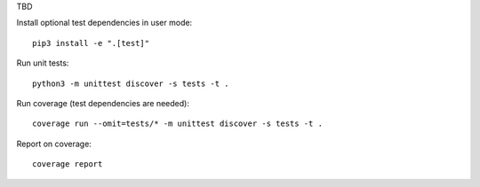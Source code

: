 TBD

Install optional test dependencies in user mode::

  pip3 install -e ".[test]"

Run unit tests::

  python3 -m unittest discover -s tests -t .

Run coverage (test dependencies are needed)::

  coverage run --omit=tests/* -m unittest discover -s tests -t .

Report on coverage::

  coverage report
